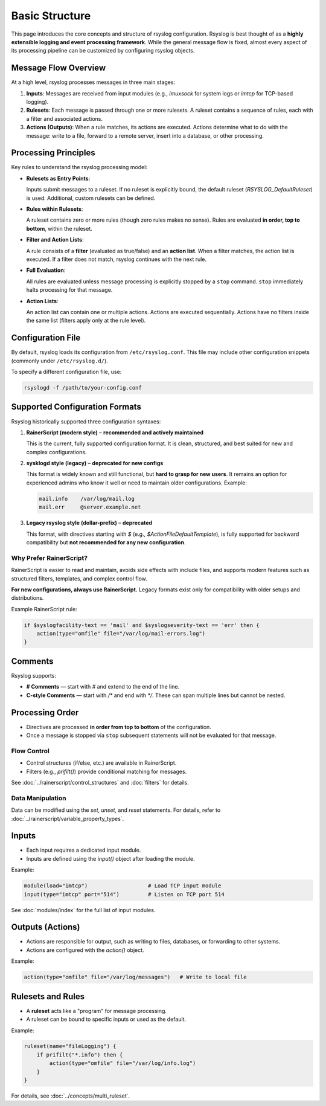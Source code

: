 Basic Structure
===============

This page introduces the core concepts and structure of rsyslog configuration.
Rsyslog is best thought of as a **highly extensible logging and event
processing framework**. While the general message flow is fixed, almost every
aspect of its processing pipeline can be customized by configuring rsyslog
objects.

Message Flow Overview
---------------------

At a high level, rsyslog processes messages in three main stages:

1. **Inputs**: Messages are received from input modules (e.g., `imuxsock` for
   system logs or `imtcp` for TCP-based logging).

2. **Rulesets**: Each message is passed through one or more rulesets. A
   ruleset contains a sequence of rules, each with a filter and associated
   actions.

3. **Actions (Outputs)**: When a rule matches, its actions are executed.
   Actions determine what to do with the message: write to a file, forward to a
   remote server, insert into a database, or other processing.

.. mermaid::

   flowchart LR
       A[Input Modules] --> B[Rulesets]
       B --> C[Rules: Filter and Action List]
       C --> D[Actions and Outputs]
       D --> E[File, DB, Remote,<br>Custom Destinations]

Processing Principles
---------------------

Key rules to understand the rsyslog processing model:

- **Rulesets as Entry Points**:
  
  Inputs submit messages to a ruleset.  
  If no ruleset is explicitly bound, the default ruleset
  (`RSYSLOG_DefaultRuleset`) is used.  
  Additional, custom rulesets can be defined.

- **Rules within Rulesets**:

  A ruleset contains zero or more rules (though zero rules makes no sense).  
  Rules are evaluated **in order, top to bottom**, within the ruleset.

- **Filter and Action Lists**:

  A rule consists of a **filter** (evaluated as true/false) and an
  **action list**.  
  When a filter matches, the action list is executed.  
  If a filter does not match, rsyslog continues with the next rule.

- **Full Evaluation**:

  All rules are evaluated unless message processing is explicitly stopped
  by a ``stop`` command.  ``stop`` immediately halts processing for that message.

- **Action Lists**:

  An action list can contain one or multiple actions.  
  Actions are executed sequentially.  
  Actions have no filters inside the same list (filters apply only at the
  rule level).

.. mermaid::

   flowchart TD
       Start([Message Entered]) --> CheckFilter1{Filter 1 Match?}
       CheckFilter1 -- Yes --> Action1[Execute Action 1]
       CheckFilter1 -- No --> CheckFilter2{Filter 2 Match?}
       CheckFilter2 -- Yes --> Action2[Execute Action 2]
       CheckFilter2 -- No --> End([Processing Ends])
       Action1 --> CheckFilter2
       Action2 --> End

Configuration File
------------------

By default, rsyslog loads its configuration from ``/etc/rsyslog.conf``.
This file may include other configuration snippets (commonly under
``/etc/rsyslog.d/``).

To specify a different configuration file, use:

.. code-block:: bash

   rsyslogd -f /path/to/your-config.conf

Supported Configuration Formats
-------------------------------

Rsyslog historically supported three configuration syntaxes:

1. **RainerScript (modern style)** – **recommended and actively maintained**  

   This is the current, fully supported configuration format. It is
   clean, structured, and best suited for new and complex configurations.

2. **sysklogd style (legacy)** – **deprecated for new configs**  

   This format is widely known and still functional, but **hard to grasp for
   new users**. It remains an option for experienced admins who know it
   well or need to maintain older configurations. Example:

   .. code-block:: none

      mail.info    /var/log/mail.log
      mail.err     @server.example.net

3. **Legacy rsyslog style (dollar-prefix)** – **deprecated**  

   This format, with directives starting with `$` (e.g.,
   `$ActionFileDefaultTemplate`), is fully supported for backward
   compatibility but **not recommended for any new configuration**.

Why Prefer RainerScript?
~~~~~~~~~~~~~~~~~~~~~~~~

RainerScript is easier to read and maintain, avoids side effects with
include files, and supports modern features such as structured filters,
templates, and complex control flow.

**For new configurations, always use RainerScript.**  
Legacy formats exist only for compatibility with older setups and
distributions.

Example RainerScript rule:

.. code-block:: rsyslog

   if $syslogfacility-text == 'mail' and $syslogseverity-text == 'err' then {
       action(type="omfile" file="/var/log/mail-errors.log")
   }

Comments
--------

Rsyslog supports:

- **# Comments** — start with `#` and extend to the end of the line.
- **C-style Comments** — start with `/*` and end with `*/`.  
  These can span multiple lines but cannot be nested.

Processing Order
----------------

- Directives are processed **in order from top to bottom** of the
  configuration.
- Once a message is stopped via ``stop`` subsequent statements
  will not be evaluated for that message.

Flow Control
~~~~~~~~~~~~

- Control structures (if/else, etc.) are available in RainerScript.
- Filters (e.g., `prifilt()`) provide conditional matching for messages.

See :doc:`../rainerscript/control_structures` and :doc:`filters` for details.

Data Manipulation
~~~~~~~~~~~~~~~~~

Data can be modified using the `set`, `unset`, and `reset` statements.
For details, refer to :doc:`../rainerscript/variable_property_types`.

Inputs
------

- Each input requires a dedicated input module.
- Inputs are defined using the `input()` object after loading the module.

Example:

.. code-block:: rsyslog

   module(load="imtcp")                   # Load TCP input module
   input(type="imtcp" port="514")         # Listen on TCP port 514

See :doc:`modules/index` for the full list of input modules.

Outputs (Actions)
-----------------

- Actions are responsible for output, such as writing to files, databases,
  or forwarding to other systems.
- Actions are configured with the `action()` object.

Example:

.. code-block:: rsyslog

   action(type="omfile" file="/var/log/messages")   # Write to local file

Rulesets and Rules
------------------

- A **ruleset** acts like a "program" for message processing.
- A ruleset can be bound to specific inputs or used as the default.

Example:

.. code-block:: rsyslog

   ruleset(name="fileLogging") {
       if prifilt("*.info") then {
           action(type="omfile" file="/var/log/info.log")
       }
   }

.. mermaid::

   graph TD
       Input1[Input: imtcp] --> Ruleset1
       Input2[Input: imudp] --> Ruleset2
       Ruleset1 --> Action1[omfile]
       Ruleset2 --> Action2[omfwd]
       Ruleset2 --> Action3[omelasticsearch]

For details, see :doc:`../concepts/multi_ruleset`.

